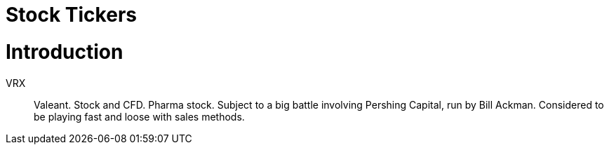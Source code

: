 # Stock Tickers

= Introduction

// explain what a stock ticker is and why it is used.

VRX::
    Valeant. Stock and CFD. Pharma stock. Subject to a big battle involving Pershing Capital, run by Bill Ackman. Considered to be playing fast and loose with sales methods.
    